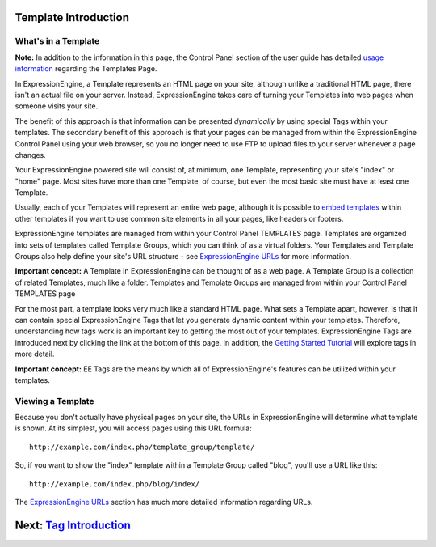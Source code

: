 Template Introduction
=====================

What's in a Template
--------------------

**Note:** In addition to the information in this page, the Control Panel
section of the user guide has detailed `usage
information <../cp/design/templates/index.html>`_ regarding the
Templates Page.

In ExpressionEngine, a Template represents an HTML page on your site,
although unlike a traditional HTML page, there isn't an actual file on
your server. Instead, ExpressionEngine takes care of turning your
Templates into web pages when someone visits your site.

The benefit of this approach is that information can be presented
*dynamically* by using special Tags within your templates. The secondary
benefit of this approach is that your pages can be managed from within
the ExpressionEngine Control Panel using your web browser, so you no
longer need to use FTP to upload files to your server whenever a page
changes.

Your ExpressionEngine powered site will consist of, at minimum, one
Template, representing your site's "index" or "home" page. Most sites
have more than one Template, of course, but even the most basic site
must have at least one Template.

Usually, each of your Templates will represent an entire web page,
although it is possible to `embed
templates <../templates/embedding_templates.html>`_ within other
templates if you want to use common site elements in all your pages,
like headers or footers.

ExpressionEngine templates are managed from within your Control Panel
TEMPLATES page. Templates are organized into sets of templates called
Template Groups, which you can think of as a virtual folders. Your
Templates and Template Groups also help define your site's URL structure
- see `ExpressionEngine URLs <../general/urls.html>`_ for more
information.

**Important concept:** A Template in ExpressionEngine can be thought of
as a web page. A Template Group is a collection of related Templates,
much like a folder. Templates and Template Groups are managed from
within your Control Panel TEMPLATES page

|Template Example|
For the most part, a template looks very much like a standard HTML page.
What sets a Template apart, however, is that it can contain special
ExpressionEngine Tags that let you generate dynamic content within your
templates. Therefore, understanding how tags work is an important key to
getting the most out of your templates. ExpressionEngine Tags are
introduced next by clicking the link at the bottom of this page. In
addition, the `Getting Started
Tutorial <../getting_started/index.html>`_ will explore tags in more
detail.

**Important concept:** EE Tags are the means by which all of
ExpressionEngine's features can be utilized within your templates.

Viewing a Template
------------------

Because you don't actually have physical pages on your site, the URLs in
ExpressionEngine will determine what template is shown. At its simplest,
you will access pages using this URL formula::

	http://example.com/index.php/template_group/template/

So, if you want to show the "index" template within a Template Group
called "blog", you'll use a URL like this::

	http://example.com/index.php/blog/index/

The `ExpressionEngine URLs <../general/urls.html>`_ section has much
more detailed information regarding URLs.

Next: `Tag Introduction <tags.html>`_
=====================================

.. |Template Example| image:: ../images/template_example.png
